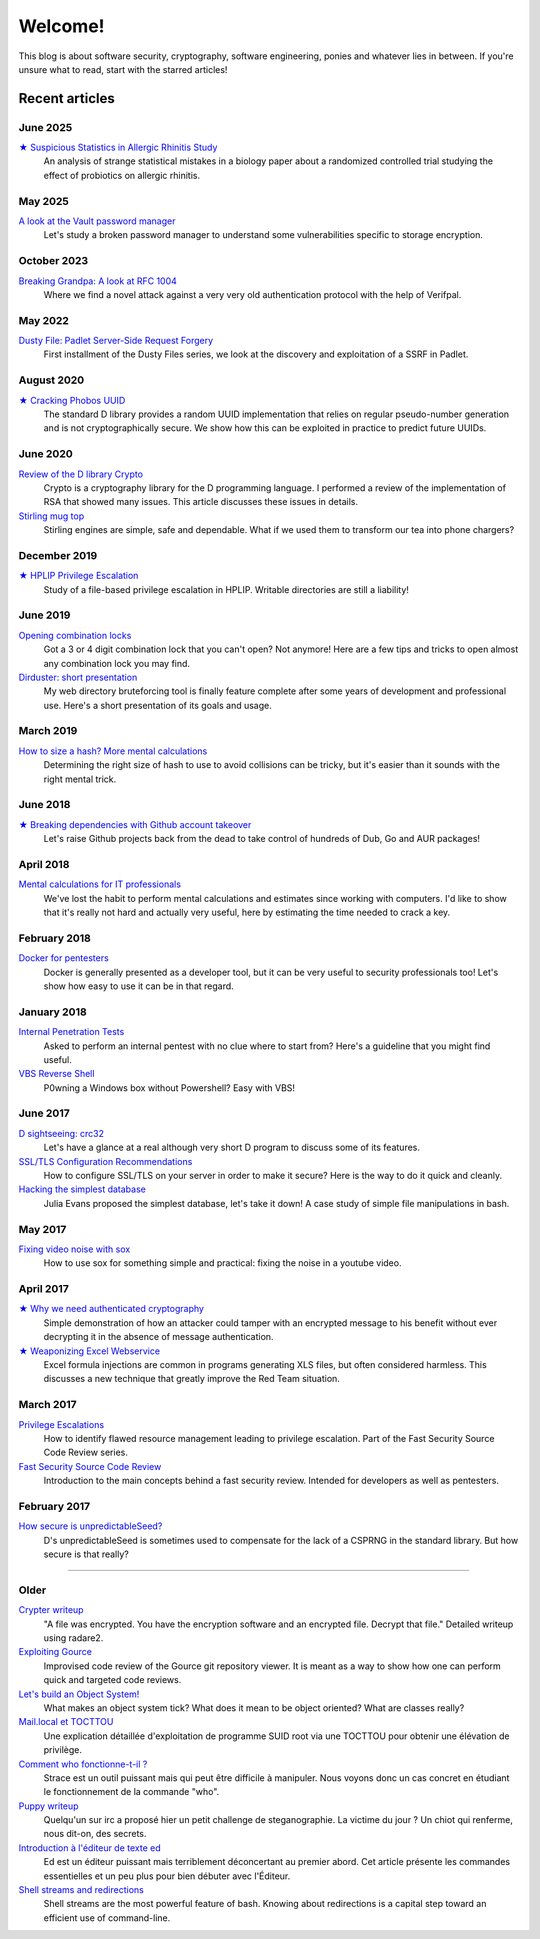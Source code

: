 ========
Welcome!
========

This blog is about software security, cryptography, software engineering,
ponies and whatever lies in between. If you're unsure what to read, start
with the starred articles!

Recent articles
===============

June 2025
---------

`★ Suspicious Statistics in Allergic Rhinitis Study <article/suspicious_statistics_rct.html>`_
    An analysis of strange statistical mistakes in a biology paper about a
    randomized controlled trial studying the effect of probiotics on
    allergic rhinitis.

May 2025
--------

`A look at the Vault password manager <article/vault_password_manager.html>`_
    Let's study a broken password manager to understand some vulnerabilities
    specific to storage encryption.

October 2023
------------

`Breaking Grandpa: A look at RFC 1004 <article/breaking_grandpa.html>`_
    Where we find a novel attack against a very very old authentication
    protocol with the help of Verifpal.

May 2022
--------

`Dusty File: Padlet Server-Side Request Forgery <article/df_padlet_ssrf.html>`_
    First installment of the Dusty Files series, we look at the discovery and
    exploitation of a SSRF in Padlet.

August 2020
-----------

`★ Cracking Phobos UUID <article/cracking_phobos_uuid.html>`_
    The standard D library provides a random UUID implementation that relies
    on regular pseudo-number generation and is not cryptographically secure.
    We show how this can be exploited in practice to predict future UUIDs.

June 2020
---------

`Review of the D library Crypto <article/review_crypto_d.html>`_
    Crypto is a cryptography library for the D programming language. I
    performed a review of the implementation of RSA that showed many issues.
    This article discusses these issues in details.

`Stirling mug top <article/stirling_mug_top.html>`_
    Stirling engines are simple, safe and dependable. What if we used them to
    transform our tea into phone chargers?

December 2019
-------------

`★ HPLIP Privilege Escalation <article/hplip_privesc.html>`_
    Study of a file-based privilege escalation in HPLIP. Writable directories
    are still a liability!

June 2019
---------

`Opening combination locks <article/opening_combination_locks.html>`_
    Got a 3 or 4 digit combination lock that you can't open? Not anymore!
    Here are a few tips and tricks to open almost any combination lock you
    may find.

`Dirduster: short presentation <article/dirduster_presentation.html>`_
    My web directory bruteforcing tool is finally feature complete after some
    years of development and professional use. Here's a short presentation of
    its goals and usage.

March 2019
----------

`How to size a hash? More mental calculations <article/size_hash.html>`_
   Determining the right size of hash to use to avoid collisions can be
   tricky, but it's easier than it sounds with the right mental trick.

June 2018
---------

`★ Breaking dependencies with Github account takeover <article/github_account_takeover.html>`_
    Let's raise Github projects back from the dead to take control of
    hundreds of Dub, Go and AUR packages!

April 2018
----------

`Mental calculations for IT professionals <article/mental_calculations.html>`_
    We've lost the habit to perform mental calculations and estimates since
    working with computers. I'd like to show that it's really not hard and
    actually very useful, here by estimating the time needed to crack a key.

February 2018
-------------

`Docker for pentesters <article/docker_pentesters.html>`_
    Docker is generally presented as a developer tool, but it can be very
    useful to security professionals too! Let's show how easy to use it can
    be in that regard.

January 2018
------------

`Internal Penetration Tests <article/internal_penetration_tests.html>`_
    Asked to perform an internal pentest with no clue where to start from?
    Here's a guideline that you might find useful.

`VBS Reverse Shell <article/vbs_reverse_shell.html>`_
    P0wning a Windows box without Powershell? Easy with VBS!

June 2017
---------

`D sightseeing: crc32 <article/d_sightseeing_crc32.html>`_
    Let's have a glance at a real although very short D program to discuss
    some of its features.

`SSL/TLS Configuration Recommendations <article/ssl_tls_recommendations.html>`_
    How to configure SSL/TLS on your server in order to make it secure? Here
    is the way to do it quick and cleanly.

`Hacking the simplest database <article/hacking_simplest_database.html>`_
    Julia Evans proposed the simplest database, let's take it down! A case
    study of simple file manipulations in bash.

May 2017
--------

`Fixing video noise with sox <article/fix_video_noise_sox.html>`_
    How to use sox for something simple and practical: fixing the noise in a
    youtube video.

April 2017
----------

`★ Why we need authenticated cryptography <article/demo_bank.html>`_
    Simple demonstration of how an attacker could tamper with an encrypted
    message to his benefit without ever decrypting it in the absence of
    message authentication.

`★ Weaponizing Excel Webservice <article/excel_webservice.html>`_
    Excel formula injections are common in programs generating XLS files, but
    often considered harmless. This discusses a new technique that greatly
    improve the Red Team situation.

March 2017
----------

`Privilege Escalations <article/scr_privesc.html>`_
    How to identify flawed resource management leading to privilege
    escalation. Part of the Fast Security Source Code Review series.

`Fast Security Source Code Review <article/source_code_review.html>`_
    Introduction to the main concepts behind a fast security review.
    Intended for developers as well as pentesters.

February 2017
-------------

`How secure is unpredictableSeed? <article/unpredictableSeed.html>`_
    D's unpredictableSeed is sometimes used to compensate for the lack of a
    CSPRNG in the standard library. But how secure is that really?

________________________________________________________________________________

Older
-----

`Crypter writeup <article/crypter_writeup.html>`_
    "A file was encrypted. You have the encryption software and an encrypted
    file. Decrypt that file." Detailed writeup using radare2.

`Exploiting Gource <article/exploiting_gource.html>`_
    Improvised code review of the Gource git repository viewer. It is meant
    as a way to show how one can perform quick and targeted code reviews.

`Let's build an Object System! <article/object_system.html>`_
    What makes an object system tick? What does it mean to be object
    oriented? What are classes really?

`Mail.local et TOCTTOU <article/mail_local_tocttou.html>`_
    Une explication détaillée d'exploitation de programme SUID root via une
    TOCTTOU pour obtenir une élévation de privilège.

`Comment who fonctionne-t-il ? <article/strace_who.html>`_
    Strace est un outil puissant mais qui peut être difficile à manipuler.
    Nous voyons donc un cas concret en étudiant le fonctionnement de la
    commande "who".

`Puppy writeup <article/puppy_writeup.html>`_
    Quelqu'un sur irc a proposé hier un petit challenge de steganographie. La
    victime du jour ? Un chiot qui renferme, nous dit-on, des secrets.

`Introduction à l'éditeur de texte ed <article/introduction_ed.html>`_
    Ed est un éditeur puissant mais terriblement déconcertant au premier
    abord. Cet article présente les commandes essentielles et un peu plus
    pour bien débuter avec l'Éditeur.

`Shell streams and redirections <article/shell_streams_and_redirections.html>`_
    Shell streams are the most powerful feature of bash. Knowing about
    redirections is a capital step toward an efficient use of command-line.

